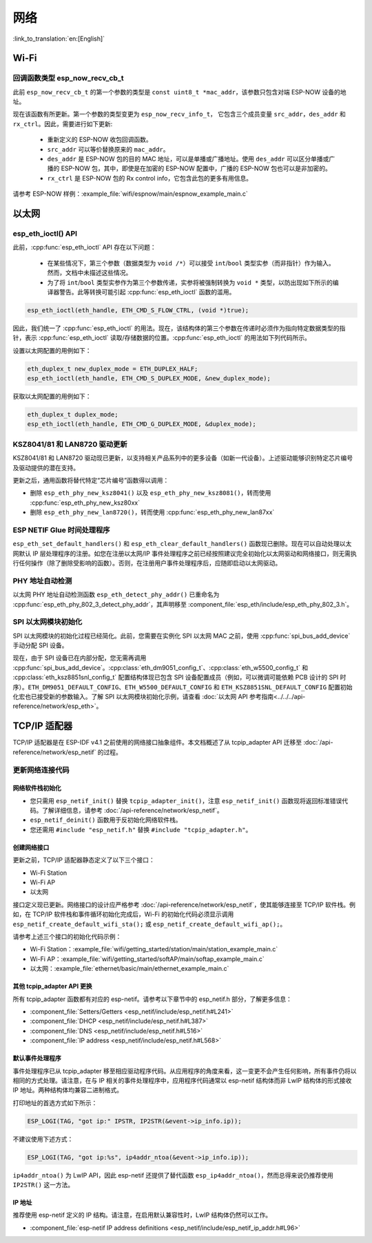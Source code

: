 网络
===========

:link_to_translation:`en:[English]`

Wi-Fi
*****

回调函数类型 esp_now_recv_cb_t
------------------------------

此前 ``esp_now_recv_cb_t`` 的第一个参数的类型是 ``const uint8_t *mac_addr``，该参数只包含对端 ESP-NOW 设备的地址。

现在该函数有所更新。第一个参数的类型变更为 ``esp_now_recv_info_t``， 它包含三个成员变量 ``src_addr``，``des_addr`` 和 ``rx_ctrl``。因此，需要进行如下更新:

    - 重新定义的 ESP-NOW 收包回调函数。

    - ``src_addr`` 可以等价替换原来的 ``mac_addr``。

    - ``des_addr`` 是 ESP-NOW 包的目的 MAC 地址，可以是单播或广播地址。使用 ``des_addr`` 可以区分单播或广播的 ESP-NOW 包，其中，即使是在加密的 ESP-NOW 配置中，广播的 ESP-NOW 包也可以是非加密的。

    - ``rx_ctrl`` 是 ESP-NOW 包的 Rx control info，它包含此包的更多有用信息。

请参考 ESP-NOW 样例：:example_file:`wifi/espnow/main/espnow_example_main.c`

以太网
**************

esp_eth_ioctl() API
-------------------

此前，:cpp:func:`esp_eth_ioctl` API 存在以下问题：

    - 在某些情况下，第三个参数（数据类型为 ``void /*``）可以接受 ``int``/``bool`` 类型实参（而非指针）作为输入。然而，文档中未描述这些情况。
    - 为了将 ``int``/``bool`` 类型实参作为第三个参数传递，实参将被强制转换为 ``void *`` 类型，以防出现如下所示的编译器警告。此等转换可能引起 :cpp:func:`esp_eth_ioctl` 函数的滥用。

.. code-block:: c

    esp_eth_ioctl(eth_handle, ETH_CMD_S_FLOW_CTRL, (void *)true);

因此，我们统一了 :cpp:func:`esp_eth_ioctl` 的用法。现在，该结构体的第三个参数在传递时必须作为指向特定数据类型的指针，表示 :cpp:func:`esp_eth_ioctl` 读取/存储数据的位置。:cpp:func:`esp_eth_ioctl` 的用法如下列代码所示。

设置以太网配置的用例如下：

.. code-block:: c

    eth_duplex_t new_duplex_mode = ETH_DUPLEX_HALF;
    esp_eth_ioctl(eth_handle, ETH_CMD_S_DUPLEX_MODE, &new_duplex_mode);

获取以太网配置的用例如下：

.. code-block:: c

    eth_duplex_t duplex_mode;
    esp_eth_ioctl(eth_handle, ETH_CMD_G_DUPLEX_MODE, &duplex_mode);

KSZ8041/81 和 LAN8720 驱动更新
--------------------------------------------

KSZ8041/81 和 LAN8720 驱动现已更新，以支持相关产品系列中的更多设备（如新一代设备）。上述驱动能够识别特定芯片编号及驱动提供的潜在支持。

更新之后，通用函数将替代特定“芯片编号”函数得以调用：

* 删除 ``esp_eth_phy_new_ksz8041()`` 以及 ``esp_eth_phy_new_ksz8081()``，转而使用 :cpp:func:`esp_eth_phy_new_ksz80xx`
* 删除 ``esp_eth_phy_new_lan8720()``，转而使用 :cpp:func:`esp_eth_phy_new_lan87xx`


ESP NETIF Glue 时间处理程序
-----------------------------------

``esp_eth_set_default_handlers()`` 和 ``esp_eth_clear_default_handlers()`` 函数现已删除。现在可以自动处理以太网默认 IP 层处理程序的注册。如您在注册以太网/IP 事件处理程序之前已经按照建议完全初始化以太网驱动和网络接口，则无需执行任何操作（除了删除受影响的函数）。否则，在注册用户事件处理程序后，应随即启动以太网驱动。

PHY 地址自动检测
---------------------------

以太网 PHY 地址自动检测函数 ``esp_eth_detect_phy_addr()`` 已重命名为 :cpp:func:`esp_eth_phy_802_3_detect_phy_addr`，其声明移至 :component_file:`esp_eth/include/esp_eth_phy_802_3.h`。


SPI 以太网模块初始化
--------------------------------------

SPI 以太网模块的初始化过程已经简化。此前，您需要在实例化 SPI 以太网 MAC 之前，使用 :cpp:func:`spi_bus_add_device` 手动分配 SPI 设备。

现在，由于 SPI 设备已在内部分配，您无需再调用 :cpp:func:`spi_bus_add_device`。:cpp:class:`eth_dm9051_config_t`、:cpp:class:`eth_w5500_config_t` 和 :cpp:class:`eth_ksz8851snl_config_t` 配置结构体现已包含 SPI 设备配置成员（例如，可以微调可能依赖 PCB 设计的 SPI 时序）。``ETH_DM9051_DEFAULT_CONFIG``、``ETH_W5500_DEFAULT_CONFIG`` 和 ``ETH_KSZ8851SNL_DEFAULT_CONFIG`` 配置初始化宏也已接受新的参数输入。了解 SPI 以太网模块初始化示例，请查看 :doc:`以太网 API 参考指南<../../../api-reference/network/esp_eth>`。


.. _tcpip-adapter:

TCP/IP 适配器
****************

TCP/IP 适配器是在 ESP-IDF v4.1 之前使用的网络接口抽象组件。本文档概述了从 tcpip_adapter API 迁移至 :doc:`/api-reference/network/esp_netif` 的过程。


更新网络连接代码
--------------------------------


网络软件栈初始化
^^^^^^^^^^^^^^^^^^^^^^^^^^^^

- 您只需用 ``esp_netif_init()`` 替换 ``tcpip_adapter_init()``，注意 ``esp_netif_init()`` 函数现将返回标准错误代码。了解详细信息，请参考 :doc:`/api-reference/network/esp_netif`。
- ``esp_netif_deinit()`` 函数用于反初始化网络软件栈。
- 您还需用 ``#include "esp_netif.h"`` 替换 ``#include "tcpip_adapter.h"``。


创建网络接口
^^^^^^^^^^^^^^^^^^^^^^^^^^

更新之前，TCP/IP 适配器静态定义了以下三个接口：

- Wi-Fi Station
- Wi-Fi AP
- 以太网

接口定义现已更新。网络接口的设计应严格参考 :doc:`/api-reference/network/esp_netif`，使其能够连接至 TCP/IP 软件栈。例如，在 TCP/IP 软件栈和事件循环初始化完成后，Wi-Fi 的初始化代码必须显示调用 ``esp_netif_create_default_wifi_sta();`` 或 ``esp_netif_create_default_wifi_ap();``。

请参考上述三个接口的初始化代码示例：

- Wi-Fi Station：:example_file:`wifi/getting_started/station/main/station_example_main.c`
- Wi-Fi AP：:example_file:`wifi/getting_started/softAP/main/softap_example_main.c`
- 以太网：:example_file:`ethernet/basic/main/ethernet_example_main.c`

其他 tcpip_adapter API 更换
^^^^^^^^^^^^^^^^^^^^^^^^^^^^^^^^^

所有 tcpip_adapter 函数都有对应的 esp-netif。请参考以下章节中的 esp_netif.h 部分，了解更多信息：

* :component_file:`Setters/Getters <esp_netif/include/esp_netif.h#L241>`
* :component_file:`DHCP <esp_netif/include/esp_netif.h#L387>`
* :component_file:`DNS <esp_netif/include/esp_netif.h#L516>`
* :component_file:`IP address <esp_netif/include/esp_netif.h#L568>`

默认事件处理程序
^^^^^^^^^^^^^^^^^^^^^^

事件处理程序已从 tcpip_adapter 移至相应驱动程序代码。从应用程序的角度来看，这一变更不会产生任何影响，所有事件仍将以相同的方式处理。请注意，在与 IP 相关的事件处理程序中，应用程序代码通常以 esp-netif 结构体而非 LwIP 结构体的形式接收 IP 地址。两种结构体均兼容二进制格式。


打印地址的首选方式如下所示：

.. code-block:: c

    ESP_LOGI(TAG, "got ip:" IPSTR, IP2STR(&event->ip_info.ip));

不建议使用下述方式：

.. code-block:: c

    ESP_LOGI(TAG, "got ip:%s", ip4addr_ntoa(&event->ip_info.ip));

``ip4addr_ntoa()`` 为 LwIP API，因此 esp-netif 还提供了替代函数 ``esp_ip4addr_ntoa()``，然而总得来说仍推荐使用 ``IP2STR()`` 这一方法。

IP 地址
^^^^^^^^^^^^

推荐使用 esp-netif 定义的 IP 结构。请注意，在启用默认兼容性时，LwIP 结构体仍然可以工作。

* :component_file:`esp-netif IP address definitions <esp_netif/include/esp_netif_ip_addr.h#L96>`
